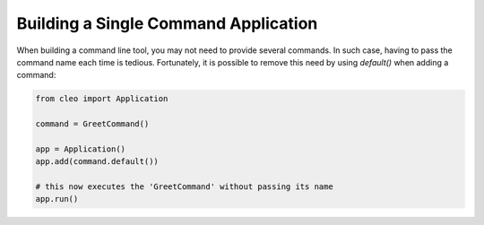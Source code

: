 Building a Single Command Application
#####################################

When building a command line tool, you may not need to provide several commands.
In such case, having to pass the command name each time is tedious. Fortunately,
it is possible to remove this need by using `default()` when adding a command:

.. code-block:: python

    from cleo import Application

    command = GreetCommand()

    app = Application()
    app.add(command.default())

    # this now executes the 'GreetCommand' without passing its name
    app.run()
